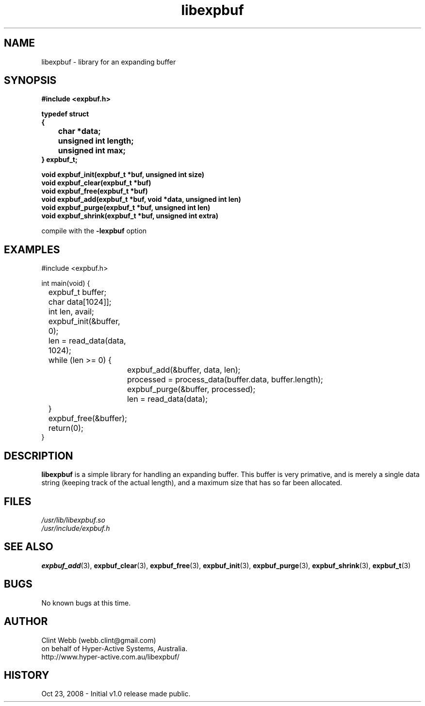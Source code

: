 .\" man page for libexpbuf
.\" Contact dev@hyper-active.com.au to correct errors or omissions. 
.TH libexpbuf 3 "23 October 2008" "1.0" "Library for Expanding Buffer."
.SH NAME
libexpbuf \- library for an expanding buffer
.SH SYNOPSIS
.\" Syntax goes here. 
.B #include <expbuf.h>
.sp
.B typedef struct
.br
.B {
.br
.B 	char *data;
.br
.B 	unsigned int length;
.br
.B 	unsigned int max;
.br
.B } expbuf_t;
.sp

.B void expbuf_init(expbuf_t *buf, unsigned int size)
.br
.B void expbuf_clear(expbuf_t *buf)
.br
.B void expbuf_free(expbuf_t *buf)
.br
.B void expbuf_add(expbuf_t *buf, void *data, unsigned int len)
.br
.B void expbuf_purge(expbuf_t *buf, unsigned int len)
.br
.B void expbuf_shrink(expbuf_t *buf, unsigned int extra)
.sp
compile with the 
.B -lexpbuf
option
.SH EXAMPLES
#include <expbuf.h>
.sp
int main(void) {
.br
	expbuf_t buffer;
.br
	char data[1024]];
.br
	int len, avail;
.sp
	expbuf_init(&buffer, 0);
.br
	len = read_data(data, 1024);
.br
	while (len >= 0) {
.br
		expbuf_add(&buffer, data, len);
.br
		processed = process_data(buffer.data, buffer.length);
.br
		expbuf_purge(&buffer, processed);
.br
		len = read_data(data);
.br
	}
.br
	expbuf_free(&buffer);
.br
	return(0);
.br
}
.SH DESCRIPTION
.B libexpbuf
is a simple library for handling an expanding buffer.  This buffer is very primative, and is merely a single data string (keeping track of the actual length), and a maximum size that has so far been allocated.
.br

.SH FILES
.P 
.I /usr/lib/libexpbuf.so
.br
.I /usr/include/expbuf.h
.SH SEE ALSO
.BR expbuf_add (3),
.BR expbuf_clear (3),
.BR expbuf_free (3),
.BR expbuf_init (3),
.BR expbuf_purge (3),
.BR expbuf_shrink (3),
.BR expbuf_t (3)
.SH BUGS
No known bugs at this time. 
.SH AUTHOR
.nf
Clint Webb (webb.clint@gmail.com)
on behalf of Hyper-Active Systems, Australia.
.br
http://www.hyper-active.com.au/libexpbuf/
.fi
.SH HISTORY
Oct 23, 2008 \- Initial v1.0 release made public.
